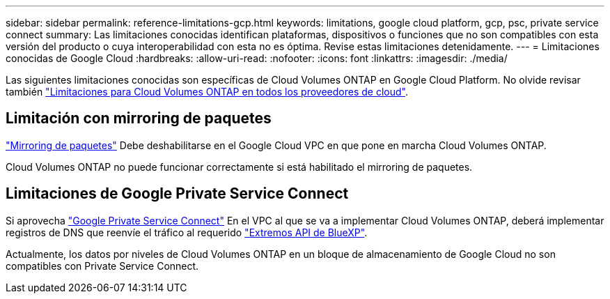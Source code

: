 ---
sidebar: sidebar 
permalink: reference-limitations-gcp.html 
keywords: limitations, google cloud platform, gcp, psc, private service connect 
summary: Las limitaciones conocidas identifican plataformas, dispositivos o funciones que no son compatibles con esta versión del producto o cuya interoperabilidad con esta no es óptima. Revise estas limitaciones detenidamente. 
---
= Limitaciones conocidas de Google Cloud
:hardbreaks:
:allow-uri-read: 
:nofooter: 
:icons: font
:linkattrs: 
:imagesdir: ./media/


[role="lead"]
Las siguientes limitaciones conocidas son específicas de Cloud Volumes ONTAP en Google Cloud Platform. No olvide revisar también link:reference-limitations.html["Limitaciones para Cloud Volumes ONTAP en todos los proveedores de cloud"].



== Limitación con mirroring de paquetes

https://cloud.google.com/vpc/docs/packet-mirroring["Mirroring de paquetes"^] Debe deshabilitarse en el Google Cloud VPC en que pone en marcha Cloud Volumes ONTAP.

Cloud Volumes ONTAP no puede funcionar correctamente si está habilitado el mirroring de paquetes.



== Limitaciones de Google Private Service Connect

Si aprovecha https://cloud.google.com/vpc/docs/private-service-connect["Google Private Service Connect"^] En el VPC al que se va a implementar Cloud Volumes ONTAP, deberá implementar registros de DNS que reenvíe el tráfico al requerido https://docs.netapp.com/us-en/cloud-manager-setup-admin/task-quick-start-connector-google.html["Extremos API de BlueXP"^].

Actualmente, los datos por niveles de Cloud Volumes ONTAP en un bloque de almacenamiento de Google Cloud no son compatibles con Private Service Connect.
